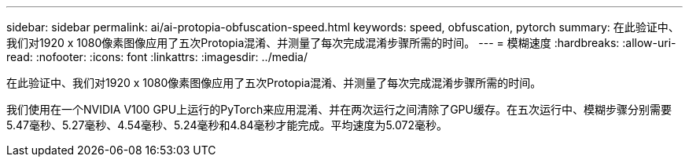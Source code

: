 ---
sidebar: sidebar 
permalink: ai/ai-protopia-obfuscation-speed.html 
keywords: speed, obfuscation, pytorch 
summary: 在此验证中、我们对1920 x 1080像素图像应用了五次Protopia混淆、并测量了每次完成混淆步骤所需的时间。 
---
= 模糊速度
:hardbreaks:
:allow-uri-read: 
:nofooter: 
:icons: font
:linkattrs: 
:imagesdir: ../media/


[role="lead"]
在此验证中、我们对1920 x 1080像素图像应用了五次Protopia混淆、并测量了每次完成混淆步骤所需的时间。

我们使用在一个NVIDIA V100 GPU上运行的PyTorch来应用混淆、并在两次运行之间清除了GPU缓存。在五次运行中、模糊步骤分别需要5.47毫秒、5.27毫秒、4.54毫秒、5.24毫秒和4.84毫秒才能完成。平均速度为5.072毫秒。
